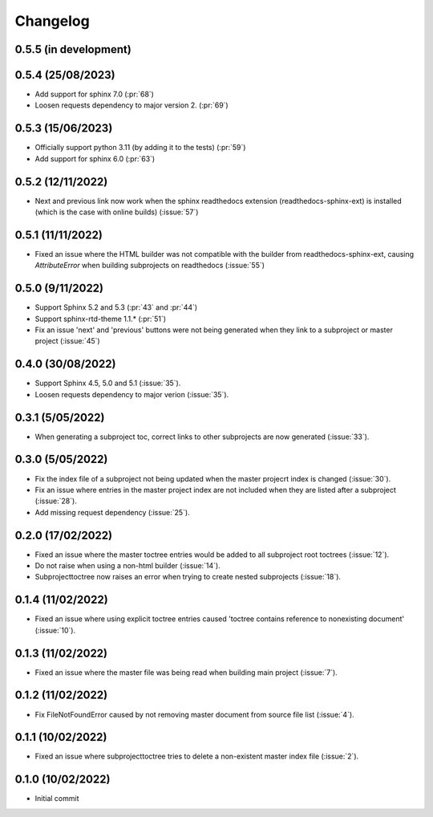 
Changelog
*********

0.5.5 (in development)
----------------------

0.5.4 (25/08/2023)
------------------
* Add support for sphinx 7.0 (:pr:`68`)
* Loosen requests dependency to major version 2. (:pr:`69`)

0.5.3 (15/06/2023)
------------------
* Officially support python 3.11 (by adding it to the tests) (:pr:`59`)
* Add support for sphinx 6.0 (:pr:`63`)

0.5.2 (12/11/2022)
------------------
* Next and previous link now work when the sphinx readthedocs extension (readthedocs-sphinx-ext) is installed (which is the case with online builds) (:issue:`57`)

0.5.1 (11/11/2022)
------------------
* Fixed an issue where the HTML builder was not compatible with the builder from readthedocs-sphinx-ext, causing `AttributeError` when building subprojects on readthedocs (:issue:`55`)

0.5.0 (9/11/2022)
-----------------
* Support Sphinx 5.2 and 5.3 (:pr:`43` and :pr:`44`)
* Support sphinx-rtd-theme 1.1.* (:pr:`51`)
* Fix an issue 'next' and 'previous' buttons were not being generated when they link to a subproject or master project (:issue:`45`)

0.4.0 (30/08/2022)
------------------
* Support Sphinx 4.5, 5.0 and 5.1 (:issue:`35`).
* Loosen requests dependency to major verion (:issue:`35`).

0.3.1 (5/05/2022)
-----------------
* When generating a subproject toc, correct links to other subprojects are now generated (:issue:`33`).

0.3.0 (5/05/2022)
-----------------
* Fix the index file of a subproject not being updated when the master projecrt index is changed (:issue:`30`).
* Fix an issue where entries in the master project index are not included when they are listed after a subproject (:issue:`28`).
* Add missing request dependency (:issue:`25`).

0.2.0 (17/02/2022)
------------------
* Fixed an issue where the master toctree entries would be added to all subproject root toctrees (:issue:`12`).
* Do not raise when using a non-html builder (:issue:`14`).
* Subprojecttoctree now raises an error when trying to create nested subprojects (:issue:`18`).

0.1.4 (11/02/2022)
------------------
* Fixed an issue where using explicit toctree entries caused 'toctree contains reference to nonexisting document' (:issue:`10`).

0.1.3 (11/02/2022)
------------------
* Fixed an issue where the master file was being read when building main project (:issue:`7`).

0.1.2 (11/02/2022)
------------------
* Fix FileNotFoundError caused by not removing master document from source file list (:issue:`4`).

0.1.1 (10/02/2022)
------------------
* Fixed an issue where subprojecttoctree tries to delete a non-existent master index file (:issue:`2`).

0.1.0 (10/02/2022)
------------------
* Initial commit
